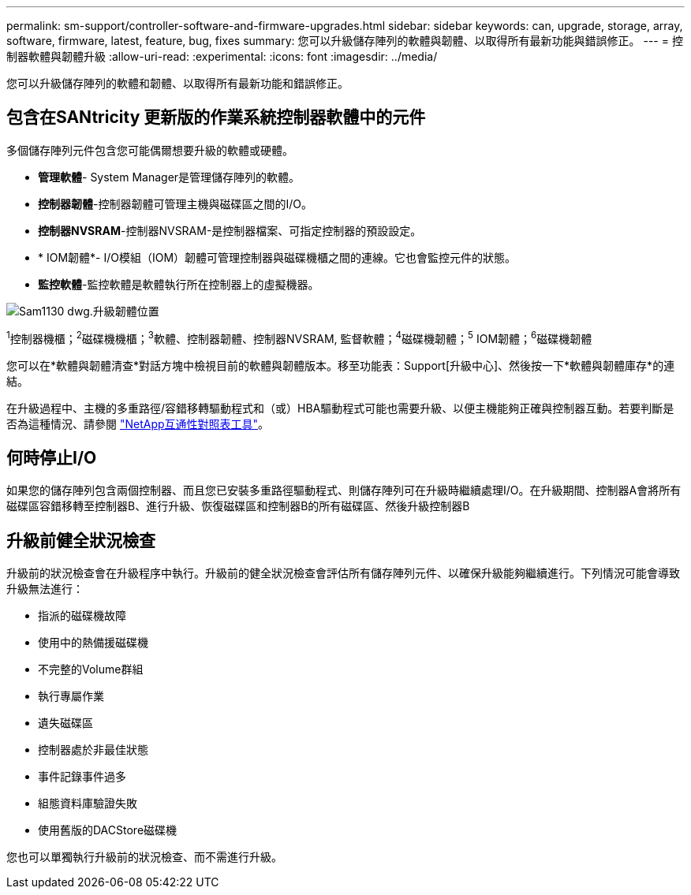 ---
permalink: sm-support/controller-software-and-firmware-upgrades.html 
sidebar: sidebar 
keywords: can, upgrade, storage, array, software, firmware, latest, feature, bug, fixes 
summary: 您可以升級儲存陣列的軟體與韌體、以取得所有最新功能與錯誤修正。 
---
= 控制器軟體與韌體升級
:allow-uri-read: 
:experimental: 
:icons: font
:imagesdir: ../media/


[role="lead"]
您可以升級儲存陣列的軟體和韌體、以取得所有最新功能和錯誤修正。



== 包含在SANtricity 更新版的作業系統控制器軟體中的元件

多個儲存陣列元件包含您可能偶爾想要升級的軟體或硬體。

* *管理軟體*- System Manager是管理儲存陣列的軟體。
* *控制器韌體*-控制器韌體可管理主機與磁碟區之間的I/O。
* *控制器NVSRAM*-控制器NVSRAM-是控制器檔案、可指定控制器的預設設定。
* * IOM韌體*- I/O模組（IOM）韌體可管理控制器與磁碟機櫃之間的連線。它也會監控元件的狀態。
* *監控軟體*-監控軟體是軟體執行所在控制器上的虛擬機器。


image::../media/sam1130-dwg-upgrade-firmware-locations.gif[Sam1130 dwg.升級韌體位置]

^1^控制器機櫃；^2^磁碟機機櫃；^3^軟體、控制器韌體、控制器NVSRAM, 監督軟體；^4^磁碟機韌體；^5^ IOM韌體；^6^磁碟機韌體

您可以在*軟體與韌體清查*對話方塊中檢視目前的軟體與韌體版本。移至功能表：Support[升級中心]、然後按一下*軟體與韌體庫存*的連結。

在升級過程中、主機的多重路徑/容錯移轉驅動程式和（或）HBA驅動程式可能也需要升級、以便主機能夠正確與控制器互動。若要判斷是否為這種情況、請參閱 https://imt.netapp.com/matrix/#welcome["NetApp互通性對照表工具"^]。



== 何時停止I/O

如果您的儲存陣列包含兩個控制器、而且您已安裝多重路徑驅動程式、則儲存陣列可在升級時繼續處理I/O。在升級期間、控制器A會將所有磁碟區容錯移轉至控制器B、進行升級、恢復磁碟區和控制器B的所有磁碟區、然後升級控制器B



== 升級前健全狀況檢查

升級前的狀況檢查會在升級程序中執行。升級前的健全狀況檢查會評估所有儲存陣列元件、以確保升級能夠繼續進行。下列情況可能會導致升級無法進行：

* 指派的磁碟機故障
* 使用中的熱備援磁碟機
* 不完整的Volume群組
* 執行專屬作業
* 遺失磁碟區
* 控制器處於非最佳狀態
* 事件記錄事件過多
* 組態資料庫驗證失敗
* 使用舊版的DACStore磁碟機


您也可以單獨執行升級前的狀況檢查、而不需進行升級。
